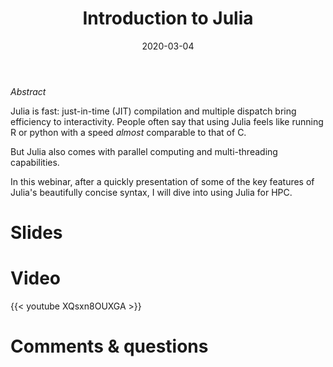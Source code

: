 #+title: Introduction to Julia
#+slug: intro
#+date: 2020-03-04
#+place: 45 min live webinar

#+OPTIONS: toc:2

**** /Abstract/

#+BEGIN_definition
Julia is fast: just-in-time (JIT) compilation and multiple dispatch bring efficiency to interactivity. People often say that using Julia feels like running R or python with a speed /almost/ comparable to that of C.

But Julia also comes with parallel computing and multi-threading capabilities.

In this webinar, after a quickly presentation of some of the key features of Julia's beautifully concise syntax, I will dive into using Julia for HPC.
#+END_definition

* Slides

#+BEGIN_export html
<a href="https://westgrid-webinars.netlify.com/julia_intro/"><p align="center"><img src="/img/julia_intro_slides.png" title="Link to online slides" width="100%" style="border:2px solid black"/></p></a>
#+END_export

* Video

{{< youtube XQsxn8OUXGA >}}

* Comments & questions
